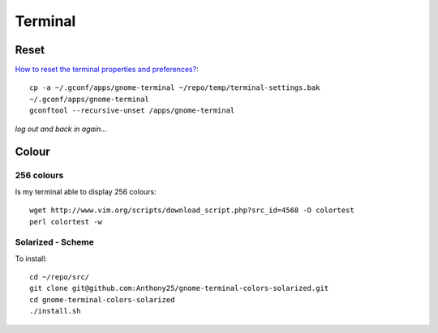 Terminal
********

.. highlight:: bash

Reset
=====

`How to reset the terminal properties and preferences?`_::

  cp -a ~/.gconf/apps/gnome-terminal ~/repo/temp/terminal-settings.bak
  ~/.gconf/apps/gnome-terminal
  gconftool --recursive-unset /apps/gnome-terminal

*log out and back in again...*

Colour
======

256 colours
-----------

Is my terminal able to display 256 colours::

  wget http://www.vim.org/scripts/download_script.php?src_id=4568 -O colortest
  perl colortest -w

Solarized -  Scheme
-------------------

To install::

  cd ~/repo/src/
  git clone git@github.com:Anthony25/gnome-terminal-colors-solarized.git
  cd gnome-terminal-colors-solarized
  ./install.sh


.. _`How to reset the terminal properties and preferences?`: http://askubuntu.com/questions/14487/how-to-reset-the-terminal-properties-and-preferences
